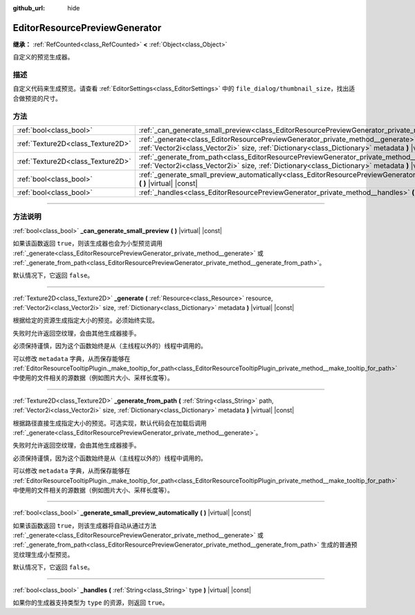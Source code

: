 :github_url: hide

.. DO NOT EDIT THIS FILE!!!
.. Generated automatically from Godot engine sources.
.. Generator: https://github.com/godotengine/godot/tree/master/doc/tools/make_rst.py.
.. XML source: https://github.com/godotengine/godot/tree/master/doc/classes/EditorResourcePreviewGenerator.xml.

.. _class_EditorResourcePreviewGenerator:

EditorResourcePreviewGenerator
==============================

**继承：** :ref:`RefCounted<class_RefCounted>` **<** :ref:`Object<class_Object>`

自定义的预览生成器。

.. rst-class:: classref-introduction-group

描述
----

自定义代码来生成预览。请查看 :ref:`EditorSettings<class_EditorSettings>` 中的 ``file_dialog/thumbnail_size``\ ，找出适合做预览的尺寸。

.. rst-class:: classref-reftable-group

方法
----

.. table::
   :widths: auto

   +-----------------------------------+--------------------------------------------------------------------------------------------------------------------------------------------------------------------------------------------------------------------------------------------------------+
   | :ref:`bool<class_bool>`           | :ref:`_can_generate_small_preview<class_EditorResourcePreviewGenerator_private_method__can_generate_small_preview>` **(** **)** |virtual| |const|                                                                                                      |
   +-----------------------------------+--------------------------------------------------------------------------------------------------------------------------------------------------------------------------------------------------------------------------------------------------------+
   | :ref:`Texture2D<class_Texture2D>` | :ref:`_generate<class_EditorResourcePreviewGenerator_private_method__generate>` **(** :ref:`Resource<class_Resource>` resource, :ref:`Vector2i<class_Vector2i>` size, :ref:`Dictionary<class_Dictionary>` metadata **)** |virtual| |const|             |
   +-----------------------------------+--------------------------------------------------------------------------------------------------------------------------------------------------------------------------------------------------------------------------------------------------------+
   | :ref:`Texture2D<class_Texture2D>` | :ref:`_generate_from_path<class_EditorResourcePreviewGenerator_private_method__generate_from_path>` **(** :ref:`String<class_String>` path, :ref:`Vector2i<class_Vector2i>` size, :ref:`Dictionary<class_Dictionary>` metadata **)** |virtual| |const| |
   +-----------------------------------+--------------------------------------------------------------------------------------------------------------------------------------------------------------------------------------------------------------------------------------------------------+
   | :ref:`bool<class_bool>`           | :ref:`_generate_small_preview_automatically<class_EditorResourcePreviewGenerator_private_method__generate_small_preview_automatically>` **(** **)** |virtual| |const|                                                                                  |
   +-----------------------------------+--------------------------------------------------------------------------------------------------------------------------------------------------------------------------------------------------------------------------------------------------------+
   | :ref:`bool<class_bool>`           | :ref:`_handles<class_EditorResourcePreviewGenerator_private_method__handles>` **(** :ref:`String<class_String>` type **)** |virtual| |const|                                                                                                           |
   +-----------------------------------+--------------------------------------------------------------------------------------------------------------------------------------------------------------------------------------------------------------------------------------------------------+

.. rst-class:: classref-section-separator

----

.. rst-class:: classref-descriptions-group

方法说明
--------

.. _class_EditorResourcePreviewGenerator_private_method__can_generate_small_preview:

.. rst-class:: classref-method

:ref:`bool<class_bool>` **_can_generate_small_preview** **(** **)** |virtual| |const|

如果该函数返回 ``true``\ ，则该生成器也会为小型预览调用 :ref:`_generate<class_EditorResourcePreviewGenerator_private_method__generate>` 或 :ref:`_generate_from_path<class_EditorResourcePreviewGenerator_private_method__generate_from_path>`\ 。

默认情况下，它返回 ``false``\ 。

.. rst-class:: classref-item-separator

----

.. _class_EditorResourcePreviewGenerator_private_method__generate:

.. rst-class:: classref-method

:ref:`Texture2D<class_Texture2D>` **_generate** **(** :ref:`Resource<class_Resource>` resource, :ref:`Vector2i<class_Vector2i>` size, :ref:`Dictionary<class_Dictionary>` metadata **)** |virtual| |const|

根据给定的资源生成指定大小的预览。必须始终实现。

失败时允许返回空纹理，会由其他生成器接手。

必须保持谨慎，因为这个函数始终是从（主线程以外的）线程中调用的。

可以修改 ``metadata`` 字典，从而保存能够在 :ref:`EditorResourceTooltipPlugin._make_tooltip_for_path<class_EditorResourceTooltipPlugin_private_method__make_tooltip_for_path>` 中使用的文件相关的源数据（例如图片大小、采样长度等）。

.. rst-class:: classref-item-separator

----

.. _class_EditorResourcePreviewGenerator_private_method__generate_from_path:

.. rst-class:: classref-method

:ref:`Texture2D<class_Texture2D>` **_generate_from_path** **(** :ref:`String<class_String>` path, :ref:`Vector2i<class_Vector2i>` size, :ref:`Dictionary<class_Dictionary>` metadata **)** |virtual| |const|

根据路径直接生成指定大小的预览。可选实现，默认代码会在加载后调用 :ref:`_generate<class_EditorResourcePreviewGenerator_private_method__generate>`\ 。

失败时允许返回空纹理，会由其他生成器接手。

必须保持谨慎，因为这个函数始终是从（主线程以外的）线程中调用的。

可以修改 ``metadata`` 字典，从而保存能够在 :ref:`EditorResourceTooltipPlugin._make_tooltip_for_path<class_EditorResourceTooltipPlugin_private_method__make_tooltip_for_path>` 中使用的文件相关的源数据（例如图片大小、采样长度等）。

.. rst-class:: classref-item-separator

----

.. _class_EditorResourcePreviewGenerator_private_method__generate_small_preview_automatically:

.. rst-class:: classref-method

:ref:`bool<class_bool>` **_generate_small_preview_automatically** **(** **)** |virtual| |const|

如果该函数返回 ``true``\ ，则该生成器将自动从通过方法 :ref:`_generate<class_EditorResourcePreviewGenerator_private_method__generate>` 或 :ref:`_generate_from_path<class_EditorResourcePreviewGenerator_private_method__generate_from_path>` 生成的普通预览纹理生成小型预览。

默认情况下，它返回 ``false``\ 。

.. rst-class:: classref-item-separator

----

.. _class_EditorResourcePreviewGenerator_private_method__handles:

.. rst-class:: classref-method

:ref:`bool<class_bool>` **_handles** **(** :ref:`String<class_String>` type **)** |virtual| |const|

如果你的生成器支持类型为 ``type`` 的资源，则返回 ``true``\ 。

.. |virtual| replace:: :abbr:`virtual (本方法通常需要用户覆盖才能生效。)`
.. |const| replace:: :abbr:`const (本方法没有副作用。不会修改该实例的任何成员变量。)`
.. |vararg| replace:: :abbr:`vararg (本方法除了在此处描述的参数外，还能够继续接受任意数量的参数。)`
.. |constructor| replace:: :abbr:`constructor (本方法用于构造某个类型。)`
.. |static| replace:: :abbr:`static (调用本方法无需实例，所以可以直接使用类名调用。)`
.. |operator| replace:: :abbr:`operator (本方法描述的是使用本类型作为左操作数的有效操作符。)`
.. |bitfield| replace:: :abbr:`BitField (这个值是由下列标志构成的位掩码整数。)`
